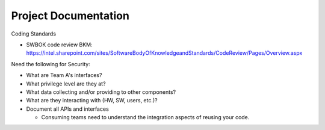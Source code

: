 Project Documentation
=====================

Coding Standards

- SWBOK code review BKM: https://intel.sharepoint.com/sites/SoftwareBodyOfKnowledgeandStandards/CodeReview/Pages/Overview.aspx

Need the following for Security:

- What are Team A's interfaces?

- What privilege level are they at?

- What data collecting and/or providing to other components?

- What are they interacting with (HW, SW, users, etc.)?

- Document all APIs and interfaces

  - Consuming teams need to understand the integration aspects of reusing your code.
